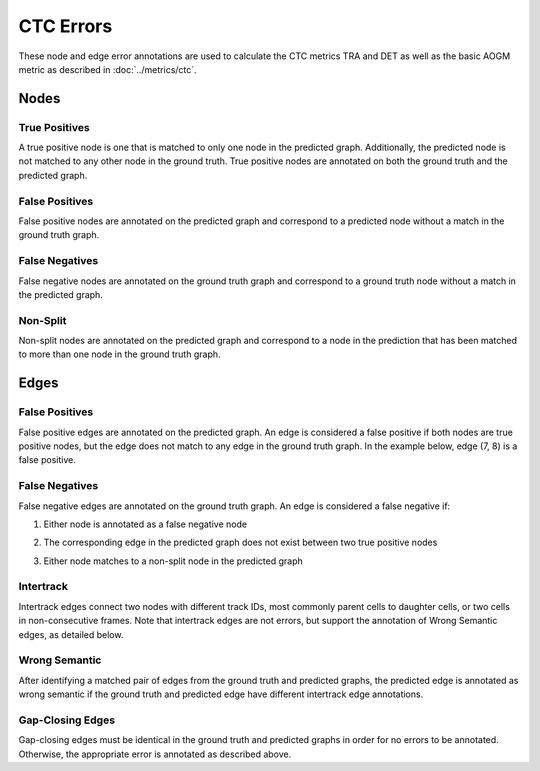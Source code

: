 CTC Errors
==========

These node and edge error annotations are used to calculate the CTC metrics TRA and DET as well as the basic AOGM metric as described in :doc:`../metrics/ctc`.

.. jupyter-execute::
    :hide-code:
    
    import sys
    sys.path.append('../../tests')

    import matplotlib.pyplot as plt
    import networkx as nx
    import numpy as np
    from matplotlib.colors import ListedColormap
    from matplotlib.patches import Patch

    from traccuracy._tracking_graph import TrackingGraph
    from traccuracy.matchers import Matched

    import examples.graphs as ex_graphs
    import examples.segs as ex_segs

    def get_loc(graph, node):
        return graph.graph.nodes[node]["t"], graph.graph.nodes[node]["y"]


    def plot_graph(ax, graph: TrackingGraph, color="black", annotations={}, ann_color="red"):
        if graph.graph.number_of_nodes() == 0:
            return [0, 0], [0, 0]
        ids = list(graph.graph.nodes)
        x = [graph.graph.nodes[node]["t"] for node in ids]
        y = [graph.graph.nodes[node]["y"] for node in ids]
        ax.scatter(x, y, color=color)
        for _x, _y, _id in zip(x, y, ids):
            ax.text(_x + 0.05, _y + 0.05, str(_id))
            # Plot annotation if available
            ann = annotations.get(_id)
            if ann:
                ax.text(_x + 0.05, _y - 0.25, ann, color='purple')

        for u, v in graph.graph.edges():
            xs = [graph.graph.nodes[u]["t"], graph.graph.nodes[v]["t"]]
            ys = [graph.graph.nodes[u]["y"], graph.graph.nodes[v]["y"]]
            ax.plot(xs, ys, color=color)
            # Plot edge annotation if available
            ann = annotations.get((u, v))
            if ann:
                xx = sum(xs) / 2
                yy = sum(ys) / 2
                ax.text(xx + 0.1, yy, ann, color='orange', horizontalalignment='center')

        return [max(x), min(x)], [max(y), min(y)]


    def plot_matching(ax, matched, color="grey"):
        for u, v in matched.mapping:
            xs = [
                matched.gt_graph.graph.nodes[u]["t"],
                matched.pred_graph.graph.nodes[v]["t"],
            ]
            ys = [
                matched.gt_graph.graph.nodes[u]["y"],
                matched.pred_graph.graph.nodes[v]["y"],
            ]
            ax.plot(xs, ys, color=color, linestyle="dashed")


    def plot_matched(examples, annotations, title):
        gt_color = "black"
        pred_color = "blue"
        mapping_color = "grey"
        fig, ax = plt.subplots(1, len(examples) + 1, figsize=(3 * len(examples) + 1, 2))
        for i, (matched, anns) in enumerate(zip(examples, annotations)):
            axis = ax[i]
            xbounds, ybounds = plot_graph(axis, matched.gt_graph, color=gt_color, annotations=anns)
            bounds = plot_graph(axis, matched.pred_graph, color=pred_color, annotations=anns)
            xbounds.extend(bounds[0])
            ybounds.extend(bounds[1])
            plot_matching(axis, matched, color=mapping_color)
            axis.set_ybound(min(ybounds) - 0.5, max(ybounds) + 0.5)
            axis.set_xbound(min(xbounds) - 0.5, max(xbounds) + 0.5)
            axis.set_ylabel("Y Value")
            axis.set_xlabel("Time")

        handles = [
            Patch(color=gt_color),
            Patch(color=pred_color),
            Patch(color=mapping_color),
            Patch(color='orange'),
            Patch(color='purple')
        ]
        labels = ["Ground Truth", "Prediction", "Mapping", "Edge Annotations", "Node Annotations"]
        ax[-1].legend(handles=handles, labels=labels, loc="center")
        ax[-1].set_axis_off()
        plt.tight_layout()
        fig.suptitle(title, y=1.05)

Nodes
-----

True Positives
^^^^^^^^^^^^^^

A true positive node is one that is matched to only one node in the predicted graph. Additionally, the predicted node is not matched to any other node in the ground truth. True positive nodes are annotated on both the ground truth and the predicted graph.

False Positives
^^^^^^^^^^^^^^^

False positive nodes are annotated on the predicted graph and correspond to a predicted node without a match in the ground truth graph.

False Negatives
^^^^^^^^^^^^^^^

False negative nodes are annotated on the ground truth graph and correspond to a ground truth node without a match in the predicted graph.

Non-Split
^^^^^^^^^

Non-split nodes are annotated on the predicted graph and correspond to a node in the prediction that has been matched to more than one node in the ground truth graph.

.. jupyter-execute::
    :hide-code:

    plot_matched([ex_graphs.node_two_to_one(t) for t in [0, 1]], [{4: "NS"}, {5: "NS"}], "Non-Split Nodes")


Edges
-----

False Positives
^^^^^^^^^^^^^^^

False positive edges are annotated on the predicted graph. An edge is considered a false positive if both nodes are true positive nodes, but the edge does not match to any edge in the ground truth graph. In the example below, edge (7, 8) is a false positive.

.. jupyter-execute::
    :hide-code:

    plot_matched([ex_graphs.crossover_edge()], [{(7,8): "FP"}], "")

False Negatives
^^^^^^^^^^^^^^^

False negative edges are annotated on the ground truth graph. An edge is considered a false negative if:

1. Either node is annotated as a false negative node

.. jupyter-execute::
    :hide-code:

    plot_matched([ex_graphs.fn_node_matched(0)], [{1: "FN", (1, 2): "FN"}], "")

2. The corresponding edge in the predicted graph does not exist between two true positive nodes

.. jupyter-execute::
    :hide-code:

    plot_matched([ex_graphs.fn_edge_matched(0)], [{(1, 2): "FN"}], "")

3. Either node matches to a non-split node in the predicted graph

.. jupyter-execute::
    :hide-code:

    plot_matched([ex_graphs.node_two_to_one(t) for t in [0, 1]], [{4: "NS", (1, 2): "FN"}, {5: "NS", (1, 7): "FN", (2, 3): "FN"}], "")

Intertrack
^^^^^^^^^^

Intertrack edges connect two nodes with different track IDs, most commonly parent cells to daughter cells, or two cells in non-consecutive frames. Note that intertrack edges are not errors, but support the annotation of Wrong Semantic edges, as detailed below.

.. jupyter-execute::
    :hide-code:

    div_graph = ex_graphs.basic_division(1)
    matched = Matched(div_graph, TrackingGraph(nx.DiGraph()), [], {})
    plot_matched([matched], [{(2, 3): "IT", (2, 4): "IT"}], "")


Wrong Semantic
^^^^^^^^^^^^^^

After identifying a matched pair of edges from the ground truth and predicted graphs, the predicted edge is annotated as wrong semantic if the ground truth and predicted edge have different intertrack edge annotations.

.. jupyter-execute::
    :hide-code:

    plot_matched(
       [ex_graphs.fp_div(1), ex_graphs.one_child(1)],
       [{(6, 7): "WS"}, {(2, 3): "WS"}], 
       ""
    )


Gap-Closing Edges
^^^^^^^^^^^^^^^^^

Gap-closing edges must be identical in the ground truth and predicted graphs in order for no errors to be annotated. Otherwise, the appropriate error is annotated as described above.
